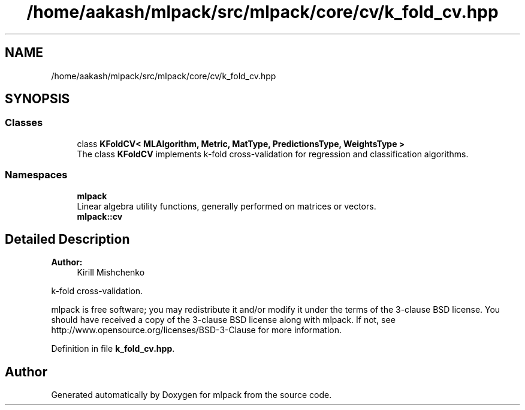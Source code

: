 .TH "/home/aakash/mlpack/src/mlpack/core/cv/k_fold_cv.hpp" 3 "Sun Aug 22 2021" "Version 3.4.2" "mlpack" \" -*- nroff -*-
.ad l
.nh
.SH NAME
/home/aakash/mlpack/src/mlpack/core/cv/k_fold_cv.hpp
.SH SYNOPSIS
.br
.PP
.SS "Classes"

.in +1c
.ti -1c
.RI "class \fBKFoldCV< MLAlgorithm, Metric, MatType, PredictionsType, WeightsType >\fP"
.br
.RI "The class \fBKFoldCV\fP implements k-fold cross-validation for regression and classification algorithms\&. "
.in -1c
.SS "Namespaces"

.in +1c
.ti -1c
.RI " \fBmlpack\fP"
.br
.RI "Linear algebra utility functions, generally performed on matrices or vectors\&. "
.ti -1c
.RI " \fBmlpack::cv\fP"
.br
.in -1c
.SH "Detailed Description"
.PP 

.PP
\fBAuthor:\fP
.RS 4
Kirill Mishchenko
.RE
.PP
k-fold cross-validation\&.
.PP
mlpack is free software; you may redistribute it and/or modify it under the terms of the 3-clause BSD license\&. You should have received a copy of the 3-clause BSD license along with mlpack\&. If not, see http://www.opensource.org/licenses/BSD-3-Clause for more information\&. 
.PP
Definition in file \fBk_fold_cv\&.hpp\fP\&.
.SH "Author"
.PP 
Generated automatically by Doxygen for mlpack from the source code\&.
